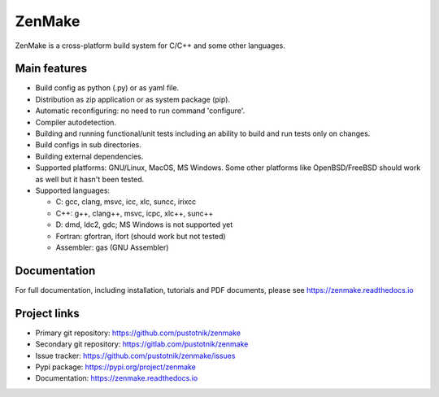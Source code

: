 
ZenMake
=======

|Licence| |Python| |PythonImpl| |PyPI| |Docs| |GithubCI| |coveralls|
|ProjectStatus|

ZenMake is a cross-platform build system for C/C++ and some other languages.

Main features
-------------

- Build config as python (.py) or as yaml file.
- Distribution as zip application or as system package (pip).
- Automatic reconfiguring: no need to run command 'configure'.
- Compiler autodetection.
- Building and running functional/unit tests including an ability to
  build and run tests only on changes.
- Build configs in sub directories.
- Building external dependencies.
- Supported platforms: GNU/Linux, MacOS, MS Windows. Some other
  platforms like OpenBSD/FreeBSD should work as well but it
  hasn't been tested.
- Supported languages:

  - C: gcc, clang, msvc, icc, xlc, suncc, irixcc
  - C++: g++, clang++, msvc, icpc, xlc++, sunc++
  - D: dmd, ldc2, gdc; MS Windows is not supported yet
  - Fortran: gfortran, ifort (should work but not tested)
  - Assembler: gas (GNU Assembler)

Documentation
-------------

For full documentation, including installation, tutorials and PDF documents,
please see https://zenmake.readthedocs.io

Project links
-------------

- Primary git repository: https://github.com/pustotnik/zenmake
- Secondary git repository: https://gitlab.com/pustotnik/zenmake
- Issue tracker: https://github.com/pustotnik/zenmake/issues
- Pypi package: https://pypi.org/project/zenmake
- Documentation: https://zenmake.readthedocs.io

.. |Licence| image:: https://img.shields.io/pypi/l/zenmake.svg
   :target: https://pypi.org/project/zenmake/
.. |Python| image:: https://img.shields.io/pypi/pyversions/zenmake.svg
   :target: https://pypi.org/project/zenmake/
.. |PythonImpl| image:: https://img.shields.io/pypi/implementation/zenmake.svg
   :target: https://pypi.org/project/zenmake/
.. |PyPI| image:: https://img.shields.io/pypi/v/zenmake.svg
   :target: https://pypi.org/project/zenmake/
.. |Docs| image:: https://readthedocs.org/projects/zenmake/badge/?version=latest
   :target: https://zenmake.readthedocs.io/en/latest/?badge=latest
   :alt: Documentation Status
.. |GithubCI| image:: https://img.shields.io/github/workflow/status/pustotnik/zenmake/CI
   :target: https://github.com/pustotnik/zenmake/actions
   :alt: GitHub Workflow CI Status
.. |coveralls| image:: https://coveralls.io/repos/github/pustotnik/zenmake/badge.svg
   :target: https://coveralls.io/github/pustotnik/zenmake
.. |ProjectStatus| image:: https://img.shields.io/pypi/status/zenmake.svg
   :target: https://pypi.org/project/zenmake/
